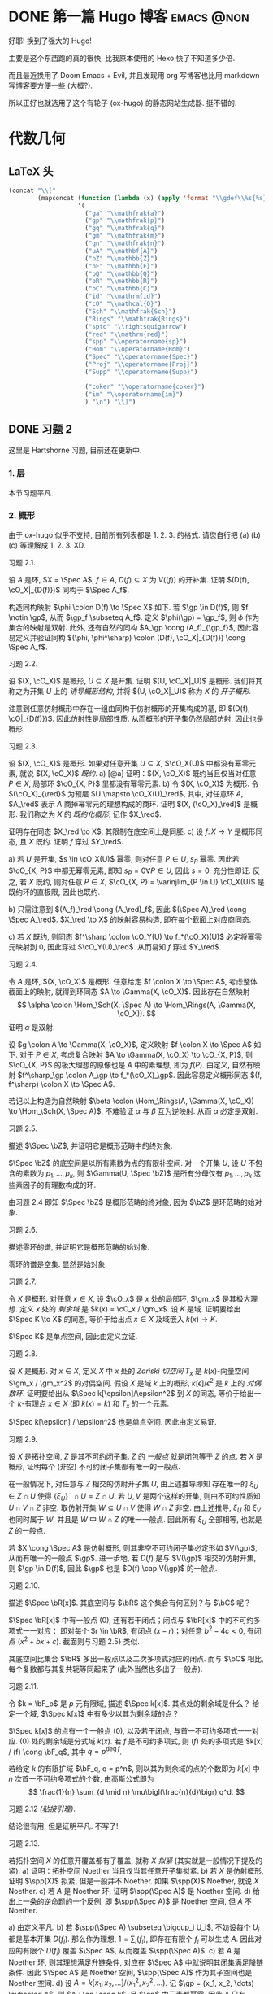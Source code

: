 #+hugo_base_dir: ../
#+seq_todo: TODO DONE
#+hugo_paired_shortcodes: %proof
#+macro: stacks [[https://stacks.math.columbia.edu/tag/$2][Stacks $1 $2]]
#+author: rqy

* DONE 第一篇 Hugo 博客 :emacs:@non:
CLOSED: [2022-09-05 一 00:33]
:PROPERTIES:
:EXPORT_FILE_NAME: my-first-post
:END:
好耶! 换到了强大的 Hugo!
#+hugo: more

主要是这个东西跑的真的很快, 比我原本使用的 Hexo 快了不知道多少倍.

而且最近换用了 Doom Emacs + Evil, 并且发现用 org 写博客也比用 markdown 写博客要方便一些 (大概?).

所以正好也就选用了这个有轮子 (ox-hugo) 的静态网站生成器. 挺不错的.


* 代数几何
:PROPERTIES:
:EXPORT_HUGO_CUSTOM_FRONT_MATTER+: :math true
:EXPORT_HUGO_CUSTOM_FRONT_MATTER+: :mathdefs true
:END:

** LaTeX 头
#+name: ag_latex_head
#+begin_src emacs-lisp :results drawer
(concat "\\["
        (mapconcat (function (lambda (x) (apply 'format "\\gdef\\%s{%s}" x)))
                   '(
                     ("ga" "\\mathfrak{a}")
                     ("gp" "\\mathfrak{p}")
                     ("gq" "\\mathfrak{q}")
                     ("gm" "\\mathfrak{m}")
                     ("gn" "\\mathfrak{n}")
                     ("uA" "\\mathbf{A}")
                     ("bZ" "\\mathbb{Z}")
                     ("bF" "\\mathbb{F}")
                     ("bQ" "\\mathbb{Q}")
                     ("bR" "\\mathbb{R}")
                     ("bC" "\\mathbb{C}")
                     ("id" "\\mathrm{id}")
                     ("cO" "\\mathcal{O}")
                     ("Sch" "\\mathfrak{Sch}")
                     ("Rings" "\\mathfrak{Rings}")
                     ("spto" "\\rightsquigarrow")
                     ("red" "\\mathrm{red}")
                     ("spp" "\\operatorname{sp}")
                     ("Hom" "\\operatorname{Hom}")
                     ("Spec" "\\operatorname{Spec}")
                     ("Proj" "\\operatorname{Proj}")
                     ("Supp" "\\operatorname{Supp}")

                     ("coker" "\\operatorname{coker}")
                     ("im" "\\operatorname{im}")
                     ) "\n") "\\]")
#+end_src

#+macro: stacks [[https://stacks.math.columbia.edu/tag/\(1][Stacks \)1]]
** DONE 习题 2
CLOSED: [2022-09-06 二 00:55]
:PROPERTIES:
:EXPORT_TITLE: Hartshorne 第二章习题
:EXPORT_FILE_NAME: hartshorne-exercise2
:END:

这里是 Hartshorne 习题, 目前还在更新中.

*** 1. 层
本节习题平凡.
*** 2. 概形
由于 ox-hugo 似乎不支持, 目前所有列表都是 1. 2. 3. 的格式.
请您自行把 (a) (b) (c) 等理解成 1. 2. 3. XD.
#+hugo: more
#+CALL: ag_latex_head()

#+attr_html: :class exercise
#+begin_theorem
#+begin_head
习题 2.1.
#+end_head
设 \(A\) 是环, \(X = \Spec A\), \(f \in A\), \(D(f) \subseteq X\) 为 \(V((f))\) 的开补集.
证明 \((D(f), \cO_X|_{D(f)})\) 同构于 \(\Spec A_f\).

#+begin_proof
构造同构映射 \(\phi \colon D(f) \to \Spec X\) 如下.
若 \(\gp \in D(f)\), 则 \(f \notin \gp\), 从而 \(\gp_f \subseteq A_f\).
定义 \(\phi(\gp) = \gp_f\), 则 \(\phi\) 作为集合的映射是双射.
此外, 还有自然的同构 \(A_\gp \cong (A_f)_{\gp_f}\),
因此容易定义并验证同构 \((\phi, \phi^\sharp) \colon (D(f), \cO_X|_{D(f)}) \cong \Spec A_f\).
#+end_proof
#+end_theorem

#+attr_html: :class exercise
#+begin_theorem
#+begin_head
习题 2.2.
#+end_head
设 \((X, \cO_X)\) 是概形, \(U \subseteq X\) 是开集. 证明 \((U, \cO_X|_U)\) 是概形.
我们将其称之为开集 \(U\) 上的 /诱导概形结构/,
并将 \((U, \cO_X|_U)\) 称为 \(X\) 的 /开子概形/.

#+begin_proof
注意到任意仿射概形中存在一组由同构于仿射概形的开集构成的基,
即 \((D(f), \cO|_{D(f)})\). 因此仿射性是局部性质.
从而概形的开子集仍然局部仿射, 因此也是概形.
#+end_proof
#+end_theorem

#+attr_html: :class exercise
#+begin_theorem
#+begin_head
习题 2.3.
#+end_head
设 \((X, \cO_X)\) 是概形. 如果对任意开集 \(U \subseteq X\), \(\cO_X(U)\) 中都没有幂零元素,
就说 \((X, \cO_X)\) /既约/.
a) [@a] 证明：\((X, \cO_X)\) 既约当且仅当对任意 \(P \in X\), 局部环 \(\cO_{X, P}\) 里都没有幂零元素.
b) 令 \((X, \cO_X)\) 为概形. 令 \((\cO_X)_{\red}\) 为预层 \(U \mapsto \cO_X(U)_\red\),
   其中, 对任意环 \(A\), \(A_\red\) 表示 \(A\) 商掉幂零元的理想构成的商环.
   证明 \((X, (\cO_X)_\red)\) 是概形.
   我们称之为 \(X\) 的 /既约化概形/, 记作 \(X_\red\).
   # TODO: 译名
   证明存在同态 \(X_\red \to X\), 其限制在底空间上是同胚.
c) 设 \(f \colon X \to Y\) 是概形同态, 且 \(X\) 既约. 证明 \(f\) 穿过 \(Y_\red\).

#+begin_proof
a) 若 \(U\) 是开集, \(s \in \cO_X(U)\) 幂零, 则对任意 \(P \in U\), \(s_P\) 幂零.
   因此若 \(\cO_{X, P}\) 中都无幂零元素, 即知 \(s_P = 0 \forall P \in U\), 因此 \(s = 0\).
   充分性即证.
   反之, 若 \(X\) 既约, 则对任意 \(P \in X\),
   \(\cO_{X, P} = \varinjlim_{P \in U} \cO_X(U)\) 是既约环的直极限, 因此也既约.

b) 只需注意到 \((A_f)_\red \cong (A_\red)_f\),
   因此 \((\Spec A)_\red \cong \Spec A_\red\).
   \(X_\red \to X\) 的映射容易构造, 即在每个截面上对应商同态.

c) 若 \(X\) 既约, 则同态 \(f^\sharp \colon \cO_Y(U) \to f_*(\cO_X)(U)\)
   必定将幂零元映射到 \(0\), 因此穿过 \(\cO_Y(U)_\red\).
   从而易知 \(f\) 穿过 \(Y_\red\).
#+end_proof
#+end_theorem

#+attr_html: :class exercise
#+begin_theorem
#+begin_head
习题 2.4.
#+end_head
令 \(A\) 是环, \((X, \cO_X)\) 是概形. 任意给定 \(f \colon X \to \Spec A\),
考虑整体截面上的映射, 就得到环同态 \(A \to \Gamma(X, \cO_X)\).
因此存在自然映射
\[
\alpha \colon \Hom_\Sch(X, \Spec A) \to \Hom_\Rings(A, \Gamma(X, \cO_X)).
\]
证明 \(\alpha\) 是双射.

#+begin_proof
设 \(g \colon A \to \Gamma(X, \cO_X)\), 定义映射 \(f \colon X \to \Spec A\) 如下.
对于 \(P \in X\), 考虑复合映射 \(A \to \Gamma(X, \cO_X) \to \cO_{X, P}\),
则 \(\cO_{X, P}\) 的极大理想的原像也是 \(A\) 中的素理想, 即为 \(f(P)\).
由定义, 自然有映射 \(f^\sharp_\gp \colon A_\gp \to f_*(\cO_X)_\gp\).
因此容易定义概形同态 \((f, f^\sharp) \colon X \to \Spec A\).

若记以上构造为自然映射
\(\beta \colon \Hom_\Rings(A, \Gamma(X, \cO_X)) \to \Hom_\Sch(X, \Spec A)\),
不难验证 \(\alpha\) 与 \(\beta\) 互为逆映射. 从而 \(\alpha\) 必定是双射.
#+end_proof
#+end_theorem

#+attr_html: :class exercise
#+begin_theorem
#+begin_head
习题 2.5.
#+end_head
描述 \(\Spec \bZ\), 并证明它是概形范畴中的终对象.

#+begin_proof
\(\Spec \bZ\) 的底空间是以所有素数为点的有限补空间.
对一个开集 \(U\), 设 \(U\) 不包含的素数为 \(p_1, \dots, p_k\),
则 \(\Gamma(U, \Spec \bZ)\) 是所有分母仅有 \(p_1, \dots, p_k\) 这些素因子的有理数构成的环.

由习题 2.4 即知 \(\Spec \bZ\) 是概形范畴的终对象,
因为 \(\bZ\) 是环范畴的始对象.
#+end_proof
#+end_theorem

#+attr_html: :class exercise
#+begin_theorem
#+begin_head
习题 2.6.
#+end_head
描述零环的谱, 并证明它是概形范畴的始对象.

#+begin_proof
零环的谱是空集. 显然是始对象.
#+end_proof
#+end_theorem

#+attr_html: :class exercise
#+begin_theorem
#+begin_head
习题 2.7.
#+end_head
令 \(X\) 是概形. 对任意 \(x \in X\), 设 \(\cO_x\) 是 \(x\) 处的局部环,
\(\gm_x\) 是其极大理想. 定义 \(x\) 处的 /剩余域/ 是 \(k(x) = \cO_x / \gm_x\).
设 \(K\) 是域. 证明要给出 \(\Spec K \to X\) 的同态, 等价于给出点 \(x \in X\)
及域嵌入 \(k(x) \to K\).

#+begin_proof
\(\Spec K\) 是单点空间, 因此由定义立证.
#+end_proof
#+end_theorem

#+attr_html: :class exercise
#+begin_theorem
#+begin_head
习题 2.8.
#+end_head
设 \(X\) 是概形. 对 \(x \in X\), 定义 \(X\) 中 \(x\) 处的 /Zariski 切空间/   \(T_x\)
是 \(k(x)\)-向量空间 \(\gm_x / \gm_x^2\) 的对偶空间.
假设 \(X\) 是域 \(k\) 上的概形, \(k[\epsilon] / \epsilon^2\) 是 \(k\) 上的 /对偶数环/.
证明要给出从 \(\Spec k[\epsilon]/\epsilon^2\) 到 \(X\) 的同态,
等价于给出一个 _\(k\)-有理点_ \(x \in X\) (即 \(k(x) = k\)) 和 \(T_x\) 的一个元素.

#+begin_proof
\(\Spec k[\epsilon] / \epsilon^2\) 也是单点空间. 因此由定义易证.
#+end_proof
#+end_theorem

#+attr_html: :class exercise
#+begin_theorem
#+begin_head
习题 2.9.
#+end_head
设 \(X\) 是拓扑空间, \(Z\) 是其不可约闭子集. \(Z\) 的 /一般点/ 就是闭包等于 \(Z\) 的点.
若 \(X\) 是概形, 证明每个 (非空) 不可约闭子集都有唯一的一般点.

#+begin_proof
在一般情况下, 对任意与 \(Z\) 相交的仿射开子集 \(U\), 由上述推导即知
存在唯一的 \(\xi_U \in Z \cap U\) 使得 \(\{ \xi_U \}^- \cap U = Z \cap U\).
若 \(U, V\) 是两个这样的开集, 则由不可约性质知 \(U \cap V \cap Z\) 非空.
取仿射开集 \(W \subseteq U \cap V\) 使得 \(W \cap Z\) 非空.
由上述推导, \(\xi_U\) 和 \(\xi_V\) 也同时属于 \(W\), 并且是 \(W\) 中 \(W \cap Z\) 的唯一一般点.
因此所有 \(\xi_U\) 全部相等, 也就是 \(Z\) 的一般点.

若 \(X \cong \Spec A\) 是仿射概形, 则其非空不可约闭子集必定形如 \(V(\gp)\),
从而有唯一的一般点 \(\gp\).
进一步地, 若 \(D(f)\) 是与 \(V(\gp)\) 相交的仿射开集, 则 \(\gp \in D(f)\),
因此 \(\gp\) 也是 \(D(f) \cap V(\gp)\) 的一般点.
#+end_proof
#+end_theorem

#+attr_html: :class exercise
#+begin_theorem
#+begin_head
习题 2.10.
#+end_head
描述 \(\Spec \bR[x]\). 其底空间与 \(\bR\) 这个集合有何区别？与 \(\bC\) 呢？

#+begin_proof
\(\Spec \bR[x]\) 中有一般点 \((0)\), 还有若干闭点；闭点与 \(\bR[x]\) 中的不可约多项式一一对应：
即对每个 \(r \in \bR\), 有闭点 \((x - r)\)；对任意 \(b^2 - 4c < 0\), 有闭点 \((x^2 + bx + c)\).
截面则与习题 2.5} 类似.

其底空间比集合 \(\bR\) 多出一般点以及二次多项式对应的闭点.
而与 \(\bC\) 相比, 每个复数都与其复共轭等同起来了 (此外当然也多出了一般点).
#+end_proof
#+end_theorem

#+attr_html: :class exercise
#+begin_theorem
#+begin_head
习题 2.11.
#+end_head
令 \(k = \bF_p\) 是 \(p\) 元有限域, 描述 \(\Spec k[x]\). 其点处的剩余域是什么？
给定一个域, \(\Spec k[x]\) 中有多少以其为剩余域的点？

#+begin_proof
\(\Spec k[x]\) 的点有一个一般点 \((0)\), 以及若干闭点, 与首一不可约多项式一一对应.
\((0)\) 处的剩余域是分式域 \(k(x)\).
若 \(f\) 是不可约多项式, 则 \((f)\) 处的多项式是 \(k[x] / (f) \cong \bF_q\),
其中 \(q = p^{\deg f}\).

若给定 \(k\) 的有限扩域 \(\bF_q, q = p^n\),
则以其为剩余域的点的个数即为 \(k[x]\) 中 \(n\) 次首一不可约多项式的个数,
由高斯公式即为
\[
\frac{1}{n} \sum_{d \mid n} \mu\bigl(\frac{n}{d}\bigr) q^d.
\]
#+end_proof
#+end_theorem

#+attr_html: :class exercise
#+begin_theorem
#+begin_head
习题 2.12 /(粘接引理)/.
#+end_head
结论很有用, 但是证明平凡. 不写了!
# TODO: 可以把题抄一遍.
#+end_theorem

#+attr_html: :class exercise
#+begin_theorem
#+begin_head
习题 2.13.
#+end_head
若拓扑空间 \(X\) 的任意开覆盖都有子覆盖, 就称 \(X\) /拟紧/ (其实就是一般情况下提及的紧).
a) 证明：拓扑空间 Noether 当且仅当其任意开子集拟紧.
b) 若 \(X\) 是仿射概形, 证明 \(\spp(X)\) 拟紧, 但是一般并不 Noether.
   如果 \(\spp(X)\) Noether, 就说 \(X\) Noether.
c) 若 \(A\) 是 Noether 环, 证明 \(\spp(\Spec A)\) 是 Noether 空间.
d) 给出上一条的逆命题的一个反例, 即 \(\spp(\Spec A)\) 是 Noether 空间, 但 \(A\) 不 Noether.

#+begin_proof
a) 由定义平凡.
b) 若 \(\spp(\Spec A) \subseteq \bigcup_i U_i\),
   不妨设每个 \(U_i\) 都是基本开集 \(D(f_i)\).
   那么作为理想, \(1 = \sum_i (f_i)\), 即存在有限个 \(f_i\) 可以生成 \(A\).
   因此对应的有限个 \(D(f_i)\) 覆盖 \(\Spec A\), 从而覆盖 \(\spp(\Spec A)\).
c) 若 \(A\) 是 Noether 环, 则其理想满足升链条件,
   对应在 \(\Spec A\) 中就说明其闭集满足降链条件.
   因此 \(\Spec A\) 是 Noether 空间, \(\spp(\Spec A)\) 作为其子空间也是 Noether 空间.
d) 设 \(A = k[x_1, x_2, \dots] / (x_1^2, x_2^2, \dots)\).
   记 \(\gp = (x_1, x_2, \dots) \subseteq A\), 则 \(A / \gp \cong k\),
   且 \(\gp\) 中元素都幂零. 因此 \(A\) 只有 \(\gp\) 一个素理想, 从而 \(\Spec A\) Noether.
   但是 \(A\) 显然不 Noether.
#+end_proof
#+end_theorem

#+attr_html: :class exercise
#+begin_theorem
#+begin_head
习题 2.14.
#+end_head
a) 设 \(S\) 是分次环. 证明 \(\Proj S = \emptyset\) 当且仅当 \(S_+\) 中仅包含幂零元素.
b) 设 \(\varphi \colon S \to T\) 是分次环的分次同态 (即保持次数的同态).
   令 \(U = \{ \gp \in \Proj T \mid \gp \not \supseteq \varphi(S_+) \}\).
   证明 \(U\) 是 \(\Proj T\) 的开子集,
   且 \(\varphi\) 决定了一个自然同态 \(f \colon U \to \Proj S\).
c) 即使 \(\varphi\) 不是同构, \(f\) 也可能是.
   比如说, 设 \(\varphi_d \colon S_d \to T_d\) 在 \(d \geq d_0\) 的情况下都是同构,
   其中 \(d_0\) 是非负整数. 证明 \(U = \Proj T\) 并且 \(f \colon \Proj T \to \Proj S\) 是同构.
d) 设 \(V\) 是射影簇, 其分次坐标环是 \(S\). 证明 \(t(V) \cong \Proj S\).

#+begin_proof
a) 若 \(S_+\) 中不仅包含幂零元素,
   则考虑不包含某个非幂零元素及其幂的极大真齐次理想,
   不难证明其是齐次素理想.

   反之, 设 \(S_+\) 中仅包含幂零元素, 则若 \(\gp \subseteq S\) 是齐次素理想,
   则 \(\gp \supseteq \sqrt{(0)} \supseteq S_+\).
   因此一切齐次素理想都包含 \(S_+\), 从而 \(\Proj S = \emptyset\).
b) \(U = \Proj T - V(\varphi(S_+))\) 当然是 \(\Proj T\) 中的开集.
   若 \(\gp \in U\), 可以定义 \(f(\gp) = \ker (S \to T \to T / \gp) = \varphi^{-1}(\gp)\).
   而 \(f^\sharp\) 可以由 \(\varphi\) 诱导的局部环同态 \(S_{(f(\gp))} \to T_{(\gp)}\) 定义.
c) 若 \(\varphi_d\) 在 \(d \geq d_0\) 的情况下都是同构,
   则 \(T / \varphi(S)\) 中次数大于 \(0\) 的齐次元素都是幂零元.
   因此易知 \(U = \Proj T\).

   为证明 \(f\) 是同构, 只需证明 \(\varphi\) 诱导的局部环同态
   \(S_{(\varphi^{-1}\gp)} \to T_{(\gp)}\) 都是同构. 取元素验证其既单又满即可.
d) 不会.
#+end_proof
#+end_theorem

#+attr_html: :class exercise
#+begin_theorem
#+begin_head
习题 2.15.
#+end_head
不会代数簇, 不写了.
#+end_theorem

#+attr_html: :class exercise
#+begin_theorem
#+begin_head
习题 2.16.
#+end_head
令 \(X\) 是概形, \(f \in \Gamma(X, \cO_X)\), 定义
\[
X_f = \{ x \in X \mid f_x \notin \gm_x \}.
\]
其中 \(f_x \in \cO_x\) 是 \(f\) 在 \(x\) 处的茎, \(\gm_x\) 是 \(\cO_x\) 的极大理想.
a) 设 \(U = \Spec B\) 是 \(X\) 中的仿射开集, \(\bar{f} \in \Gamma(U, \cO_X|_U)\) 是 \(f\) 的限制,
   证明 \(U \cap X_f = D(\bar{f})\). 由此说明 \(X_f\) 是开集.
b) 假设 \(X\) 拟紧. 令 \(A = \Gamma(X, \cO_X)\),  \(a \in A\) 且 \(a\) 限制在 \(X_f\) 上消失.
   证明存在 \(n > 0\), 使得 \(f^n a = 0\) [提示：用仿射开集覆盖 \(X\)].
c) 现在假设 \(X\) 可以由有限个仿射开集 \(U_i\) 覆盖, 且交集 \(U_i \cap U_j\) 全都拟紧
   (比如说, \(\spp(X)\) 是 Noether 空间时即满足此条件).
   令 \(b \in \Gamma(X_f, \cO_{X_f})\). 证明对某个 \(n > 0\), \(f^n b\) 是 \(A\) 中元素的限制.
d) 沿用 (c) 中的假设, 证明 \(\Gamma(X_f, \cO_{X_f}) \cong A_f\).

#+begin_proof
a) 若 \(x \in U\), 则 \(f_x = \bar{f}_x\). 因此显然.
b) 先设 \(X = \Spec A\) 是仿射开集. 则 \(X_f = D(f), \cO_X|_{X_f} \cong \Spec A_f\).
   因此 \(a\) 限制在 \(X_f\) 上消失等价于存在 \(n > 0\) 使得 \(f^n a = 0\).

   在一般情况下, 由于 \(X\) 可以由仿射开集覆盖, 而其拟紧, 从而其可以由有限个仿射开集覆盖,
   设为 \(U_1, \dots, U_k\), 其中 \(U_i \cong \Spec B_i\).
   记 \(f, a\) 在 \(U_i\) 上的限制为 \(\bar{f}_i, \bar{a}_i \in B_i\).
   由上述推导, 对每个 \(i\), 存在 \(n_i\) 使得 \(\bar{f}_i^{n_i} \bar{a}_i = 0\).
   取 \(n\) 为 \(n_i\) 中的最大值, 则由层的唯一性公理即知 \(f^n a = 0\).
c) 先设 \(X = \Spec A\) 是仿射开集, 则 \(b \in \Gamma(X_f, \cO_{X_f}) \cong A_f\),
   从而存在 \(n\) 使得 \(f^n b\) 是 \(A\) 中元素的限制.

   一般情况下, 同 (b), 设 \(X\) 可以由 \(U_1, \dots, U_k\) 覆盖, \(U_i \cong \Spec B_i\).
   同理定义 \(\bar{f}_i \in \Gamma(U_i, \cO_X), \bar{b}_i \in \Gamma(U_i \cap X_f, \cO_X)\).
   则存在 \(n\), 使得每个 \(\bar{f}_i^n \bar{b}_i\) 是 \(a_i \in A\) 的限制.
   此时对每一对 \(i \neq j\), \(a_i - a_j\) 在 \(U_i \cap U_j \cap X_f\) 上的限制为 \(0\).
   因此由 (b), 存在 \(m_{ij}\) 使得 \(f^{n_{ij}} (a_i - a_j)\) 在 \(U_i \cap U_j\) 上限制为 \(0\).
   取 \(m\) 为 \(m_{ij}\) 的最大值, 则 \(\{ f^m a_i \}\) 彼此兼容,
   从而可以粘贴成 \(t \in A\), 其在 \(X_f\) 上的限制即是 \(f^{n + m} b\).
d) 显然 \(f\) 在 \(\Gamma(X_f, \cO_{X_f})\) 上可逆. 从而由 (b) (c) 易证.
#+end_proof
#+end_theorem

#+attr_html: :class exercise
#+begin_theorem
#+begin_head
习题 2.17 /(仿射性的判别条件)/.
#+end_head
a) 设 \(f \colon X \to Y\) 是概形同态, 且 \(Y\) 可以由若干开集 \(U_i\) 覆盖,
   使得每个限制映射 \(f^{-1}(U_i) \to U_i\) 是同构. 证明 \(f\) 也是同构.
b) 概形 \(X\) 仿射当且仅当存在有限个元素 \(f_1, \dots, f_r \in A = \Gamma(X, \cO_X)\),
   使得每个开集 \(X_{f_i}\) 都仿射, 且 \((f_1, \dots, f_r) = A\)
   [提示：使用前面的习题 2.4 和习题 2.16d].

#+begin_proof
a) 容易知道 \(f\) 在底空间上是同胚. 且 \(f\) 在茎上都是同构, 从而 \(f\) 是同构.

b) 由习题 2.16d 知道 \(X_{f_i} \cong \Spec A_{f_i}\).
   用习题 2.4 的方法构造映射 \(g \colon X \to \Spec A\).
   不难发现 \(g\) 将 \(X_{f_i}\) 映射到 \(D(f_i)\),
   且映射 \(g(X_{f_i}) \colon \cO_X(X_{f_i}) \to A_{f_i}\) 是同构.
   因此再由习题 2.4 就知道 \(g|_{X_{f_i}}\) 即是同构 \(X_{f_i} \cong \Spec A_{f_i}\).
   由 \((f_1, \dots, f_r) = A\) 即知 \(D(f_i)\) 覆盖 \(\Spec A\). 因此由 (a) 即证.
#+end_proof
#+end_theorem

#+attr_html: :class exercise
#+begin_theorem
#+begin_head
习题 2.18.
#+end_head
本习题中, 我们将比较环同态的若干性质和其诱导的谱的同态的性质.
a) 设 \(A\) 是环, \(X = \Spec A, f \in A\). 证明 \(f\) 幂零当且仅当 \(D(f)\) 为空.
b) 令 \(\varphi \colon A \to B\) 是环同态, \(f \colon Y = \Spec B \to X = \Spec A\)
   是诱导的仿射概形同态.
   证明 \(\varphi\) 是单射当且仅当对应的层映射 \(f^\sharp \colon \cO_X \to f_* \cO_Y\) 是单射.
   更进一步地, 证明这种情况下 \(f\) 是 /支配/ 的, 即 \(f(Y)\) 在 \(X\) 中稠密.
c) 在同样的假设下, 证明：若 \(\varphi\) 是满射, 则 \(f\) 将 \(Y\) 同胚到 \(X\) 的闭子集,
   且 \(f^\sharp\) 是满射.
d) 证明 (c) 的逆命题, 即如果 \(f\) 将 \(Y\) 同胚到 \(X\) 的闭子集,
   且 \(f^\sharp\) 是满射, 则 \(\varphi\) 是满射
   [提示：考虑 \(X' = \Spec(A / \ker \varphi)\), 并使用 (b) 和 (c)].

#+begin_proof
a) 平凡.
b) 若 \(f^\sharp\) 是单射, 则 \(f^\sharp(X) \colon \cO_X(X) = A \to f_*\cO_Y(X) = B\)
   是单射, 即 \(\varphi\) 是单射.

   反之, 若 \(\varphi\) 是单射, 则对任意 \(a \in A\),
   \(A_a \to B_{\varphi(a)}\) 也是单射；即 \(f^\sharp(D(a))\) 是单射.
   若 \(U\) 是开集, \(s \in \cO_X(U), f^\sharp(U)(s) = 0\),
   则 \(s\) 限制在每个 \(D(a) \subseteq U\) 上为 \(0\).
   由于 \(D(a)\) 构成一组基, 由层的唯一性公理即知 \(s = 0\). 因此 \(f^\sharp\) 是单射.

   并且若 \(\varphi\) 是单射, 则对任意 \(a \in A\), \(a\) 不幂零, \(\varphi(a)\) 也不幂零.
   因此 \(B_{\varphi(a)}\) 非 \(0\) 环, 即 \(f^{-1}(D(a)) \neq \emptyset\).
   因此 \(f(Y)\) 与所有开集相交非空, 即稠密.
c) 设 \(\varphi\) 是满射, 则 \(B \cong A / \ker \varphi\),
   从而 \(B\) 的素理想通过 \(f\) 和 \(A\) 中所有包含 \(\ker \varphi\) 的素理想一一对应.
   因此 \(f\) 将 \(Y\) 同胚到 \(V(\ker \varphi) \subseteq A\).
   且类似 (b), 若 \(a \in A\), 则 \(A_a \to B_{\varphi(a)}\) 是满射.
   从而 \(f^\sharp\) 在一组开集基上的映射都为满射, 因此 \(f^\sharp\) 是满射
   (因为茎上的映射都是满射).
d) 定义 \(X' = \Spec(A / \ker \varphi)\),
   则 \(\varphi\) 分解为 \(\pi \colon A \to A / \ker \varphi\)
   和 \(\varphi' \colon A / \ker \varphi \to B\).
   因此 \(f\) 也分解为 \(f' \colon Y \to X'\) 和 \(p \colon X' \to X\).
   由于 \(\varphi'\) 是单射, \(f'(Y)\) 在 \(X'\) 中稠密.
   然而 \(X'\)  (拓扑上) 可以看作 \(X\) 的子空间,
   从而 \(f'(Y)\) 是 \(X'\) 的闭集, 因此 \(f'(Y) = X'\).

   而 \(f^\sharp \colon \cO_X \to p_*\cO_{X'} \to f_* \cO_Y\) 是满射,
   因此由 \(p\) 是单射即知 \(f^{\prime\sharp} \colon \cO_{X'} \to f'_*\cO_Y\) 是满射.
   而 \(f^\sharp\) 又是单射, 因此是同构.
   \(f'\) 也是同胚, 所以 \(X' \cong Y\), 因此 \(A / \ker \varphi \cong B\), 即 \(\varphi\) 是满射.
#+end_proof
#+end_theorem

#+attr_html: :class exercise
#+begin_theorem
#+begin_head
习题 2.19.
#+end_head
令 \(A\) 是环, 证明下列条件彼此等价：
1) \(\Spec A\) 不连通.
2) 存在非零元素 \(e_1, e_2 \in A\) 使得 \(e_1e_2 = 0, e_1^2 = e_1, e_2^2 = e_2, e_1 + e_2 = 1\)
   (这样的元素称为 /正交幂等元/).
3) \(A\) 同构于两个非零环的直积.

#+begin_proof
若 (2) 成立,
则 \(\Spec A = D(e_1) \cup D(e_2), D(e_1) \cap D(e_2) = \emptyset\), 因此 (1) 成立.

若 (3) 成立, 则两个直积因子中的单位元即是正交幂等元, 从而 (2) 成立.

若 (1) 成立, 记 \(\Spec A = U_1 \cup U_2, U_1 \cap U_2 = \emptyset\).
设 \(U_1 = V(\ga_1), U_2 = V(\ga_2)\), 其中 \(\ga_1, \ga_2\) 是根理想.
则 \(\ga_1 \cap \ga_2 = 0, \ga_1 + \ga_2 = A\). 因此 \(A = \ga_1 \times \ga_2\).
从而 (3) 成立.
#+end_proof
#+end_theorem
*** TODO 3. 概形的基本性质
#+attr_html: :class exercise
#+begin_theorem
#+begin_head
习题 3.1.
#+end_head
证明概形同态 \(f \colon X \to Y\) 局部有限型当且仅当对 \(Y\) 中 *任意* 仿射开集 \(V = \Spec B\),
\(f^{-1}(V)\) 都可以由若干仿射开集 \(U_j = \Spec A_j\) 覆盖, 其中 \(A_j\) 都是有限生成 \(B\)-代数.

#+begin_proof
充分性显然, 只需证明必要性.
首先要证明：
若 \(Y\) 中仿射开集 \(V = \Spec B\) 满足条件, \(b \in B\),
则 \(D(b) = \Spec B_b \subseteq V\) 也满足条件.
这是因为对每个 \(U_j = \Spec A_j\), 都有 \(U_j \cap f^{-1}(D(b)) = \Spec (A_j)_{\bar{b}}\),
且 \((A_j)_{\bar{b}}\) 是有限生成 \(B_b\)-代数 (\(\bar{b}\) 是 \(b\) 的像).
因此满足条件的仿射开集 \(V \subseteq Y\) 构成 \(Y\) 的一组基.

再设 \(V = \Spec B\) 是 \(Y\) 中任意的仿射开集.
则 \(V\) 可以由有限个基本开集 \(D(b_i)\) 覆盖, 且每个 \(D(b_i)\) 都满足条件,
即存在若干 \(U_{ij} = \Spec A_{ij}\) 覆盖 \(f^{-1}(D(b_i))\),
使得 \(A_{ij}\) 是有限生成 \(B_{b_i}\)-代数.
因此它们也都是有限生成 \(B\)-代数, 并且覆盖 \(f^{-1}(V)\). 因此 \(V\) 也满足条件.
#+end_proof
#+end_theorem

#+attr_html: :class exercise
#+begin_theorem
#+begin_head
习题 3.2.
#+end_head
设 \(f \colon X \to Y\) 是概形同态. 若 \(Y\) 可以由若干仿射开集 \(V_i\) 覆盖,
且其中每个 \(f^{-1}(V_i)\) 都拟紧, 就称 \(f\)  _拟紧_ .
证明 \(f\) 拟紧当且仅当对 *任意}仿射开集 \(V \subset Y\), \(f^{-1* (V)\) 都拟紧.

#+begin_proof
充分性显然, 只需证明必要性.
显然, 概形中的开集拟紧当且仅当其可以被有限个仿射开集覆盖.

设 \(V = \Spec B\) 满足 \(f^{-1}(V)\) 拟紧, 记其被 \(U_1, \dots, U_k\) 覆盖,
其中 \(U_i = \Spec A_i\).  则对任意 \(b \in B\),
\(f^{-1}(D(b))\) 可以被 \(U_i \cap f^{-1}(D(b)) = \Spec (A_i)_{\bar{b}}\) 覆盖.
因此满足条件的开集构成基.

再设 \(V = \Spec B\) 是 \(Y\) 中任意仿射开集, 则其可以有有限个基本开集 \(D(b_i)\) 覆盖,
其中每个 \(f^{-1}(D(b_i))\) 拟紧. 因此 \(f^{-1}(V) = \bigcup f^{-1}(D(b_i))\) 拟紧.
#+end_proof
#+end_theorem

#+attr_html: :class exercise
#+begin_theorem
#+begin_head
习题 3.3.
#+end_head
1. 证明概形同态 \(f \colon X \to Y\) 有限型当且仅当其局部有限型且拟紧.
2. 由此说明 \(f\) 有限型当且仅当对 \(Y\) 中 *任意* 仿射开集 \(V = \Spec B\),
  \(f^{-1}(V)\) 都可以被有限个仿射开集 \(U_j = \Spec A_j\) 覆盖,
  其中每个 \(A_j\) 都是有限生成 \(B\)-代数.
3. 证明如果 \(f\) 有限型, 则对 \(Y\) 中 *任意* 仿射开集 \(V = \Spec B\),
  以及 \(X\) 中任意仿射开集 \(U = \Spec A \subseteq f^{-1}(V)\),
  \(A\) 都是有限生成 \(B\)-代数.

#+begin_proof
1. 若 \(f\) 有限型, 则其当然局部有限型.
  且若 \(Y\) 中的仿射开集 \(V = \Spec B\) 使得 \(f^{-1}(V)\) 可以被有限个仿射开集覆盖,
  则 \(f^{-1}(V)\) 当然拟紧. 因此 \(f\) 拟紧.

  反之, 若 \(f\) 局部有限型且拟紧, 则由前两习题知：
  对 \(Y\) 中任意仿射开集 \(V = \Spec B\),
  \(f^{-1}(V)\) 可以被若干仿射开集 \(U_i = \Spec A_i\) 覆盖,
  每个 \(A_i\) 都是有限生成 \(B\)-代数. 而 \(f^{-1}(V)\) 又拟紧, 从而可以被这其中有限个所覆盖.
  因此 \(f\) 有限型.
2. 由前两习题及 (a) 即证.
3. 固定 \(V = \Spec B\). 若 \(U = \Spec A \subset f^{-1}(V)\) 满足 \(A\) 是有限生成 \(B\)-代数,
  则对任意 \(a \in A\), \(A_a\) 也是有限生成 \(B\)-代数.
  因此 \(f^{-1}(V)\) 中所有满足 \(U = \Spec A\) 且 \(A\) 是有限生成 \(B\)-代数的仿射开集构成一组基.

  现在任取 \(f^{-1}(V)\) 中的仿射开集 \(U = \Spec A\).
  则存在有限个 \(a_i \in A\), 它们生成 \(A\), 且每个 \(A_{a_i}\) 都是有限生成 \(B\)-代数.
  设 \(n\) 是足够大的正整数, 使得每个 \(A_{a_i}\) 都可以通过 \(a_i^{-n} x_{ij}\) 在 \(B\) 上生成.
  由于所有 \(a_i\) 生成 \(A\), 所有 \(a_i^n\) 也生成 \(A\).
  不妨设 \(1 = \sum_i y_i a_i^n\). 则对任意 \(a \in A\), \(a = \sum_i y_i (a_i^n a)\).
  因此易知 \(A\) 可以由 \(\{ x_{ij} \} \cup \{ y_i \}\) 在 \(B\) 上生成, 从而是有限生成 \(B\)-代数.
#+end_proof
#+end_theorem

#+attr_html: :class exercise
#+begin_theorem
#+begin_head
习题 3.4.
#+end_head
证明：概形同态 \(f \colon X \to Y\) 有限当且仅当对 \(Y\) 中 *任意* 仿射开集 \(V = \Spec B\),
\(f^{-1}(V)\) 都是仿射开集, 且若记 \(f^{-1}(V) = \Spec A\), 则 \(A\) 在 \(B\) 上有限.

#+begin_proof
充分性显然.

设 \(f\) 有限, \(V = \Spec B \subseteq Y, U = f^{-1}(V) = \Spec A\),
且 \(A\) 是有限 \(B\)-模. 记 \(A \to B\) 的环同态是 \(\varphi\),
则对任意 \(b \in B\), \(f^{-1}(D(b)) = \Spec A_{\varphi(b)}\) 是有限 \(B_b\)-模.
再设 \(V = \Spec B \subseteq Y\) 是任意仿射开集, \(U = f^{-1}(V)\).
则由上可知存在有限个 \(b_i \in B\), 它们生成 \(B\),
且每个 \(f^{-1}(D(b_i)) = \Spec A_i\), 对应的 \(A_i\) 是有限 \(B_{b_i}\)-模.
设 \(a_i = f^\sharp(V)(b_i) \in \cO_X(U)\).
则 \(a_i\) 也生成 \(\cO_X(U)\), 且每个 \(U_{a_i} = f^{-1}(D(b_i))\) 仿射.
因此由习题 2.17 即知 \(U\) 也仿射. 记 \(U = \Spec A\).
则每个 \(A_{a_i}\) 是有限 \(B_{b_i}\) 模.
接下来类似前一习题中的 (c) 易证 \(A\) 是有限 \(B\) 模.
#+end_proof
#+end_theorem

#+attr_html: :class exercise
#+begin_theorem
#+begin_head
习题 3.5.
#+end_head
设 \(f \colon X \to Y\) 是概形态射. 若对每个 \(y \in Y\), \(f^{-1}(y)\) 都是有限集,
就称 \(f\)  _拟有限_ .
1. 证明有限态射也拟有限.
2. 证明有限态射是 _闭映射_ , 即其将任意闭子集映射到闭子集.
3. 给出反例以证明有限型、拟有限、闭的满概形态射不一定是有限态射.

#+begin_proof
1. 若 \(y \in Y\), 取包含 \(y\) 的仿射开集 \(V = \Spec B\).
  记 \(f^{-1}(V) = \Spec A\), \(y\) 对应 \(B\) 中的素理想 \(\gp\).
  则 \(f^{-1}(y)\) (至少作为拓扑空间) 同胚于 \(\Spec (B \otimes_A k(\gp))\),
  其中 \(k(\gp) = A_\gp / \gp\) 是 \(\gp\) 的剩余域.

  而 \(B \otimes_A k(\gp)\) 作为模是有限维 \(k(\gp)\)-线性空间, 从而只包含有限个素理想.
2. 在任意仿射开集上, 这就是上行性质. 由于概形被仿射开集覆盖, 命题即证. % TODO: 译名
3. 取“两个原点的直线”到直线的映射即可.
  显然其有限型, 拟有限, 满且闭.  % TODO: 没验证.
  但双原点的直线并不仿射, 因此这个映射并不有限.

  又或者令 \(X = \Spec \bZ[i]_{(1+2i)}\), 其中 \(i^2 = -1\).
  则 \(X \to \Spec \bZ\) 有限型, 拟有限, 满且闭. 然而其不有限.
#+end_proof
#+end_theorem

#+attr_html: :class exercise
#+begin_theorem
#+begin_head
习题 3.6.
#+end_head
设 \(X\) 是整概形. 证明一般点 \(\xi\) 处的局部环 \(\cO_\xi\) 是域.
其被称作 \(X\) 的 _函数域_ , 记作 \(K(X)\).
证明如果 \(U = \Spec A\) 是 \(X\) 的任意仿射开集, 则 \(K(X)\) 同构于 \(A\) 的分式域.

#+begin_proof
设 \(U = \Spec A\) 是任意仿射开集, 则 \(\xi \in U\), 且 \(\xi\) 也是 \(U\) 的一般点.
因此 \(\xi\) 对应 \(A\) 中的零理想, 从而 \(\cO_\xi\) 同构于 \(A\) 的分式域.
#+end_proof
#+end_theorem

#+attr_html: :class exercise
#+begin_theorem
#+begin_head
习题 3.7.
#+end_head
设 \(f \colon X \to Y\) 是概形同态, \(Y\) 不可约,
如果对 \(Y\) 的一般点 \(\eta\), \(f^{-1}(\eta)\) 是有限集,  就称 \(f\)  _一般有限_ .
如果概形同态 \(f \colon X \to Y\) 的像集 \(f(X)\) 在 \(Y\) 中稠密, 就称 \(f\)  _支配_ .
现设 \(f \colon X \to Y\) 是整概形之间的支配、一般有限、有限型同态.
证明存在稠密开集 \(U \subseteq Y\) 使得诱导映射 \(f^{-1}(U) \to U\) 有限
[提示：先证明 \(X\) 的函数域是 \(Y\) 的函数域的有限扩张].

#+begin_proof
设 \(\xi, \eta\) 分别是 \(X, Y\) 的一般点, \(K, L\) 分别为 \(X, Y\) 的函数域.
任取 \(Y\) 中的仿射开集 \(V = \Spec A\),
以及 \(f^{-1}(V)\) 中的仿射开集 \(U = \Spec A \subseteq f^{-1}(V)\).
由于 \(f\) 支配且 \(X\) 不可约, \(f(U)\) 在 \(V\) 中稠密,
因此 \(A \otimes_B L\) 非零.
又因为 \(f\) 有限型、一般有限, \(A \otimes_B L\) 在 \(L\) 上有限生成,
且仅包含有限个素理想 (与 \(f^{-1}(\eta)\) 一一对应).

由 Noether 正规化定理, 存在 \(A \otimes_B L\) 的子环 \(C \cong L[y_1, \dots, y_k]\) 使得
\(A \otimes_B L\) 在 \(C\) 上整. 那么由上述一般有限性即知 \(k = 0\),
从而 \(A \otimes_B L\) 在 \(L\) 上整 (因此有限), 所以其分式域 \(K\) 是 \(L\) 的有限扩张.

更进一步地, 设 \(f^{-1}(V)\) 可以由有限个仿射开集 \(U_i = \Spec A_i\) 覆盖,
设 \(A_i \otimes_B L\) 作为 \(L\)-代数可以由 \(x_{ij} \in A_i\) 生成.
由于它们在 \(L\) 上整, 即满足 \(L\) 系数首一多项式.
令 \(f \in B\) 为这些多项式系数的分母的乘积, 则 \(x_{ij}\) 在 \(B_f\) 上整；
因此 \((A_i)_f\) 在 \(B_f\) 上整.

用 \(D(f) = \Spec B_f\) 代替 \(Y\), 用 \(f^{-1}(D(f))\) 代替 \(X\),
则问题归约为：
若 \(f \colon X \to Y\) 是整概形同态, \(Y = \Spec B\),
且 \(X\) 可以被有限个仿射开集 \(U_i = \Spec A_i\), 其中每个 \(A_i\) 都是有限 \(B\)-模,
就存在稠密开集 \(V \subseteq Y\) 使得 \(f^{-1}(V) \to V\) 有限.

记 \(W = \bigcap_i U_i\). 对每个 \(i\), 设 \(U_i - W = V(\ga_i), \ga_i \subseteq A_i\).
由于 \(A_i\) 在 \(B\) 上整, 存在 \(b_i \in B \cap \ga_i\).
设 \(V = \bigcap_i D(b_i) \subseteq Y\), 显然 \(V \cong \Spec B[\{ b_i^{-1} \}_i]\).
且由于 \(f^{-1}(V) \subseteq W\),
即知 \(f^{-1}(V) \cong \bigcap_i D(b_i) \cap U_j \cong \Spec A_j[\{ b_i^{-1} \}_i]\)
仿射, 且 \(f \colon f^{-1}(V) \to V\) 有限.
由于 \(Y\) 不可约, \(V\) 是开集, 从而稠密.
#+end_proof
#+end_theorem

#+attr_html: :class exercise
#+begin_theorem
#+begin_head
习题 3.8 /(正规化)/.
#+end_head
若一概形的所有局部环都整闭, 就称其 _正规_ .
令 \(X\) 为整概形. 对每个仿射开集 \(U = \Spec A\), 设 \(\tilde{A}\) 是 \(A\) 在其分式域中的整闭包,
令 \(\tilde{U} = \Spec \tilde{A}\). 证明这些 \(\tilde{U}\) 可以粘接成一个正规概形 \(\tilde{X}\),
称为 \(X\) 的 _正规化_ .
再证明存在同态 \(\tilde{X} \to X\) 满足如下泛性质：
对任意正规概形 \(Z\) 和同态 \(f \colon Z \to X\), \(f\) 都唯一地穿过 \(\tilde{X}\).
若 \(X\) 在域 \(k\) 上有限型, 则同态 \(\tilde{X} \to X\) 有限.
这推广了第一章习题 3.17.

#+begin_proof
仿照构造纤维积的办法, 可以如下证明：

第一步, 若 \(X = \Spec A\), 则 \(\tilde{X} = \Spec \tilde{A}\)
配备自然的同态 \(\tilde{X} \to X\) 必定满足上述泛性质.
这可以由习题 2.4 自然得到.

第二步, 若 \(g \colon \tilde{X} \to X\) 满足泛性质,
\(U\) 是 \(X\) 的开子概形, 则 \(g\) 在 \(g^{-1}(U)\) 上的限制 \(g^{-1}(U) \to U\) 也满足泛性质.
若 \(Z\) 正规, \(f \colon Z \to U\), 则复合嵌入映射得到 \(i \circ f \colon Z \to X\).
由泛性质, \(i \colon f\) 唯一地穿过 \(\tilde{X}\)；显然其像集必定包含在 \(g^{-1}(U)\) 中.

第三步, 若 \(U, V\) 都是 \(X\) 中的仿射开集, 则 \(U \cap V\) 在 \(\tilde{U}\) 和 \(\tilde{V}\)
中的原像都具有上述泛性质, 因此可以自然地等同.
这样就给出了将所有 \(\tilde{U}\) 粘接为 \(\tilde{X}\) 的办法.
且每个同态 \(\tilde{U} \to U \to X\) 也可粘接成 \(\tilde{X} \to X\),
不难验证其满足泛性质.

接下来设 \(X\) 在 \(k\) 上有限型. 则 \(X\) 可以由有限个仿射开集 \(U_i = \Spec A_i\) 覆盖,
且每个 \(A_i\) 都是有限生成 \(k\)-代数；因此 \(\tilde{A}_i\) 在 \(A_i\) 上有限.
所以 \(\tilde{X} \to X\) 有限.
#+end_proof
#+end_theorem

#+attr_html: :class exercise
#+begin_theorem
#+begin_head
习题 3.9. /(乘积概形的底空间)/.
#+end_head
回忆在代数簇范畴中, 两个代数簇的乘积的 Zariski 拓扑并不是乘积拓扑 (第一章习题 1.4).
我们将会看到, 在概形范畴中, 乘积概形的底集合甚至都不是乘积集合.
1. 令 \(k\) 是域, \(\uA_k^1 = \Spec k[x]\) 是 \(k\) 上的仿射直线.
  证明 \(\uA_k^1 \times_{\Spec k} \uA_k^1 \cong \uA_k^2\),
  并证明其底集合并不是两个因子的底集合的乘积 (即使 \(k\) 代数闭也一样).
2. 令 \(k\) 是域, \(s, t\) 是不定元, 则 \(\Spec k, \Spec k(s), \Spec k(t)\)
  都是单点空间.

  描述 \(\Spec k(s) \times_{\Spec k} \Spec k(t)\).

#+begin_proof
1. 由定义, \(\uA_k^1 \times_{\Spec k} \uA_k^1 = \Spec (k[x] \otimes_k k[x]) = \Spec k[x, y] = \uA_k^2\).
  其中任意显含两个变量的不可约多项式生成的素理想
  (如 \((x - y)\)) 都不属于两个因子底集合的乘积.
2. \(k, k(s), k(t)\) 都是域, 因此其谱当然是单点空间.

  然而 \(\Spec k(s) \times_{\Spec k} \Spec k(t) = \Spec (k(s) \otimes_k k(t))\).
  而 \(k(s) \otimes_k k(t) = S^{-1} k[s, t]\),
  其中 \(S = \{ f(s) g(t) \mid f, g \in k[x] \setminus \{ 0 \} \}\).
  其素理想为 \((0)\) 以及 \((h(s, t))\), 其中 \(h\) 是同时显含 \(s\) 和 \(t\) 的不可约多项式.
#+end_proof
#+end_theorem

#+attr_html: :class exercise
#+begin_theorem
#+begin_head
习题 3.10 /(同态的纤维)/.
#+end_head
1. 若 \(f \colon X \to Y\) 是同态, \(y \in Y\),
  证明 \(\spp(X_y)\) 同胚于装备子空间拓扑的 \(f^{-1}(y)\).
2. 令 \(X = \Spec k[s, t] / (s - t^2)\), \(Y = \Spec k[s]\),
  \(f \colon X \to Y\) 是由 \(s \mapsto s\) 决定的同态.
  若 \(y \in Y\) 是 \(a \in k\) 对应的点且 \(a \neq 0\),
  证明纤维 \(X_y\) 恰好包含两个点, 剩余域都是 \(k\).
  若 \(y \in Y\) 对应 \(0 \in k\), 则 \(X_y\) 是非既约的单点概形.
  若 \(\eta \in Y\) 是一般点, 则 \(X_\eta\) 是单点概形,
  其剩余域是 \(\eta\) 处剩余域的二次扩张 (假设 \(k\) 代数闭).

#+begin_proof
1. 记同态 \(g \colon X_y = X \otimes_Y \Spec k(y) \to X\),
   任取 \(Y\) 中包含 \(y\) 的仿射开集 \(V = \Spec B\).
   只需证明：对 \(f^{-1}(V)\) 中任意仿射开集 \(U\), \(g \colon g^{-1}(U) \to U\)
   在底空间上诱导了 \(g^{-1}(U)\) 和 \(U \cap f^{-1}(y)\) 的同胚.
   而这种情况下, 设 \(U = \Spec A\), \(y\) 对应 \(B\) 中的素理想 \(\gp\),
   则
   \[
   g^{-1}(U) = U \otimes_V \Spec k(y) = \Spec (A \otimes_B k(\gp))
   = \Spec (A_\gp / \gp A_\gp).
   \]
   因此显然.
2.  若 \(y\) 对应 \(a \neq 0 \in k\), 则
   \[
   X_y = \Spec \Bigl(k[s, t] / (s - t^2)) \otimes_{k[s]} (k[s] / (s - a)\Bigr)
   = \Spec (k[t] / (t^2 - a)).
   \]
   其包含 \(\bigl(t \pm \sqrt{a}\bigr)\) 两个素理想.

   若 \(y\) 对应 \(0 \in k\), 则同理, \(X_y = \Spec (k[t] / (t^2))\)
   是非既约的单点概形.

   若 \(\eta\) 是一般点, 则 \(X_\eta = \Spec (k[s, t] / (s - t^2))_s = \Spec k(\sqrt{s})\),
   而 \(k(\sqrt{s})\) 是 \(\eta\) 处的剩余域 \(k(s)\) 的二次扩张.
#+end_proof
#+end_theorem

#+attr_html: :class exercise
#+begin_theorem
#+begin_head
习题 3.11 /(闭子概形)/.
#+end_head
1. 闭浸入在基扩张下不变：即若 \(f \colon Y \to X\) 是闭浸入, \(X' \to X\) 是任意同态,
  则 \(f' \colon Y \times_X X' \to X'\) 也是闭浸入.
2. 若 \(Y\) 是仿射概形 \(X = \Spec A\) 的闭子概形, 则 \(Y\) 仿射；
  事实上 \(Y\) 一定是某个闭浸入 \(\Spec A / \ga \to \Spec A\) 的像, \(\ga\) 是合适的理想.
  [提示：先证明 \(Y\) 可以被有限个形如 \(D(f_i) \cap Y\) 的仿射开集覆盖,
  其中 \(f_i \in A\). 通过添加一些 \(D(f_i) \cap Y = \emptyset\) 的 \(f_i\),
  可以假设这些 \(D(f_i)\) 覆盖 \(X\). 接下来证明 \(f_i\) 生成 \(A\),
  因此由习题 2.17b 证明 \(Y\) 仿射,
  然后用习题 2.18d 证明 \(Y\) 可以由某个理想 \(\ga \subseteq A\) 得来. ]
3. 令 \(Y\) 是 \(X\) 的闭子集, 并为其装备既约诱导闭子集概形结构.
  若 \(Y'\) 是 \(X\) 中此闭子集上的另一个闭子概形,
  证明闭浸入 \(Y \to X\) 穿过 \(Y'\).
  我们可以将此性质表达为: 既约诱导闭子概形结构是闭子集上最小的闭子概形结构.
4. 令 \(f \colon Z \to X\) 是概形同态. 则 \(X\) 中存在唯一的闭子概形 \(Y\) 使得:
  \(f\) 穿过 \(Y\); 且若 \(f\) 也穿过另一个闭子概形 \(Y'\), 则 \(Y \to X\) 也穿过 \(Y'\).
  我们将 \(Y\) 称为 \(Z\) 的 _概形论像_ .
  若 \(Z\) 既约, 证明 \(Y\) 就是 \(f(Z)\) 的闭包上的既约诱导闭子概形.

#+begin_proof
我们先证明 (b).
- (b) 设 \(Y\) 可以由仿射开集 \(V_i = \Spec B_i\) 覆盖,
  而 \(f(V_i) = \bigl(\bigcup_j U_{ij}\bigr) \cap f(Y)\),
  其中 \(U_{ij}\) 是基本开集 \(D(f_{ij})\).
  则对每个 \(i, j\), \(f^{-1}(U_{ij}) = \Spec (B_i)_{f_{ij}} \subseteq V_i\) 也仿射.
  并且由于 \(f(Y)\) 是 \(X\) 中的闭集，因此也拟紧，从而可以选出有限个 \(U_{ij}\) 覆盖 \(f(Y)\),
  设为 \(\{ D(g_i) \}_i\).

  通过添加一些 \(D(g_i) \cap Y = \emptyset\) 的 \(g_i\),
  不妨设这些 \(D(g_i)\) 覆盖了 \(X\)；即 \(g_i\) 生成了 \(A\).
  设 \(\varphi \colon A \to \Gamma(Y, \cO_Y)\) 是 \(f\) 诱导的整体截面上的映射,
  则 \(\varphi(g_i)\) 生成了 \(\Gamma(Y, \cO_Y)\).
  且 \(Y_{\varphi(g_i)} = f^{-1}(D(g_i))\) 均仿射.
  因此由习题 2.17b 即知 \(Y\) 是仿射概形.
  再由习题 2.18d 即知 \(Y \cong \Spec A / \ga\).

- (a) 若 \(X, Y, X'\) 都是仿射概形, 设为 \(X = \Spec A, Y = \Spec A / \ga, X' = \Spec B\)
  (由习题 2.18d, \(Y\) 一定形如 \(\Spec A / \ga\)).
  则 \(Y \times_X X' = \Spec B / (B \ga)\) 到 \(X'\) 是闭浸入.

  进一步地, 设 \(X, Y\) 仍然仿射, \(X'\) 为任意概形.
  设 \(X'\) 可以由若干仿射开集 \(U_i = \Spec B_i\) 覆盖.
  则对每个 \(U_i\), \(f^{\prime {-1}}(U_i) \cong Y \times_X U_i\) 到 \(U_i\) 是闭浸入.
  因此 \(Y \times_X X'\) 在 \(X'\) 中的像是闭集.
  且由于层上的映射 \(f^{\prime\sharp}\) 在每个开集上都是满射, 因此整体上也是满射.
  因此 \(Y \times_X X' \to X'\) 也是闭浸入.

  若 \(X, Y\) 未必仿射, 则设 \(X\) 可以由仿射开集 \(X_i = \Spec A_i\) 覆盖.
  设 \(X_i\) 在 \(Y, X'\) 中的原像分别是 \(Y_i, X'_i\).
  显然, \(Y_i \to X'_i\) 也仍然是闭浸入, 因此由 (b) 即知 \(Y_i\) 仿射.
  由上述论证, 每个 \(Y_i \times_{X_i} X'_i \to X'_i\) 都是闭浸入,
  即 \(Y \times_X X'_i \to X'_i\) 是闭浸入.
  类似于上述推理即知 \(Y \times_X X' \to X'\) 也是闭浸入.
- (c) 由于可以将映射做粘接, 只需考虑 \(X = \Spec A\) 仿射的情况.
  设 \(Y = \Spec \ga\). 由 (b) 可知 \(Y'\) 也仿射, 设为 \(\Spec A / \ga'\),
  则 \(\ga = \sqrt{\ga'} \supseteq \ga'\), 因此 \(Y \to X\) 穿过 \(Y'\).
- (d) 若 \(X = \Spec A\) 仿射, 则可以定义 \(\ga = \ker (A \to \Gamma(Z, \cO_Z))\),
  并定义 \(Y = \Spec A / \ga\), 显然其满足泛性质.
  此时, \(Y\) 在底空间上就是 \(f(Z)\) 的闭包.
  且若 \(Z\) 既约, 则 \(A / \ga\) 也既约, 因此此时 \(Y\) 就是既约诱导闭子概形.
  若 \(X\) 任意, 则对每个仿射开集定义 \(Y\) 之后粘接起来即可.
#+end_proof
#+end_theorem

#+attr_html: :class exercise
#+begin_theorem
#+begin_head
习题 3.12 /(\(\Proj S\) 的闭子概形)/.
#+end_head
1. 设 \(\varphi \colon S \to T\) 是分次环之间保持次数的满射.
  证明习题 2.14 中的开集 \(U\) 就等于 \(\Proj T\),
  且同态 \(\Proj T \to \Proj S\) 是闭浸入.
2. 若 \(I \subseteq S\) 是齐次理想, \(T = S / I\),
  令 \(Y\) 为由 \(\Proj S / I \to \Proj S\) 定义的 \(X = \Proj X\) 的闭子概形.
  证明不同的齐次理想可以给出相同的闭子概形.
  例如说, 设 \(d_0\) 为整数, \(I' = \bigoplus_{d \geq d_0} I_d\),
  则 \(I\) 和 \(I'\) 决定相同的闭子概形.

  我们之后将会看到 \(X\) 的任意闭子概形 (至少在 \(S\) 是 \(S_0\) 上的多项式环的时候)
  都可以从 \(S\) 某个齐次理想得来.

#+begin_proof
1.  回忆 \(U = \{ \gp \in \Proj T \mid \gp \not\supseteq \varphi(S_+) \}\).
   若 \(S \to T\) 是满射, 则 \(S_+ \to T_+\) 也是满射. 因此 \(U\) 必然是全空间 \(\Proj T\).

   记同态 \(f \colon \Proj T \to \Proj S\),
   则 \(f^\sharp\) 在茎上的映射是 \(S_{(\varphi^{-1}(\gp))} \to T_{(\gp)}\) 都是满射.
   因此 \(f^\sharp\) 是满射.
   而 \(f(\Proj T) = V(\ker \varphi)\) 是 \(\Proj S\) 中的闭集.
   因此 \(f\) 是闭浸入.
2.  若 \(I' = \bigoplus_{d \geq d_0} I_d\),
    则 \(S / I \to S / I'\) 的映射在不小于 \(d_0\) 的次数上都是同构.
    因此由习题 2.14c 即知 \(\Proj S / I\) 和 \(\Proj S / I'\) 同构.
#+end_proof
#+end_theorem

#+attr_html: :class exercise
#+begin_theorem
#+begin_head
习题 3.13 /(有限型同态的性质)/.
#+end_head
1. 闭浸入有限型.
2. 拟紧的开浸入 (习题 \ref{ex2.3.2}) 有限型.
3. 有限型同态的复合有限型.
4. 有限型同态的基扩张仍然有限型.
5. 若 \(X, Y\) 都在 \(S\) 上有限型, 则 \(X \times_S Y\) 也在 \(S\) 上有限型.
6. 若 \(X \xrightarrow{f} Y \xrightarrow{g} Z\) 是概形同态,
  \(f\) 拟紧, \(g \circ f\) 有限型, 则 \(f\) 也有限型.
7. 若 \(f \colon X \to Y\) 有限型, \(Y\) Noether, 则 \(X\) 也 Noether.

#+begin_proof
1.  若 \(f \colon X \to Y\) 是闭浸入,
   由习题 \ref{ex2.3.11} 即知对 \(Y\) 中任意仿射开集 \(V = \Spec A\),
   其原像都形如 \(\Spec A / \ga\). 因此 \(f\) 有限型 (甚至有限).
2.  若 \(f \colon X \to Y\) 是开浸入,
    则对 \(Y\) 中任意仿射开集 \(U\), \(f^{-1}(U) \cong f(X) \cap U\)
    可以由 \(U\) 的若干个仿射开集覆盖, 因此局部有限型.
    若 \(f\) 拟紧, 则其有限型.
3.  显然.
4.  设 \(f \colon X \to S\) 有限型, \(g \colon S' \to S\).
    若 \(S = \Spec A\) 仿射, 则对 \(S'\) 中任意仿射开集 \(U = \Spec A'\),
    其在 \(X \times_S S'\) 中的原像是 \(X \times_S U\).
    因此若 \(X\) 可以由有限个仿射开集 \(V_i = \Spec B_i\) 覆盖,
    每个 \(B_i\) 都是有限生成 \(A\)-代数,
    则对应地, \(X \times_S U\) 也可以由 \(\Spec (B_i \otimes_A A')\) 覆盖,
    且 \(B_i \otimes_A A'\) 是有限生成 \(A'\)-代数.
    因此 \(f\) 有限型.

    一般情况下, 设 \(S\) 可以由若干个仿射开集 \(U_i = \Spec A_i\) 覆盖.
    记 \(X_i, U_i'\) 为 \(U_i\) 在 \(X, S'\) 中的原像,
    则 \(X \times_S S'\) 可以由 \(X_i \times_{U_i} U_i'\) 粘接而成.
    而每个 \(X_i \times_{U_i} U_i'\) 在 \(U_i'\) 上有限型,
    因此 \(X \times_S S'\) 在 \(S'\) 上有限型.
5.  若 \(U = \Spec A\) 是 \(S\) 中的仿射开集.
    设其在 \(X, Y\) 中的原像分别是 \(X_0, Y_0\),
    则其在 \(X \times_S Y\) 中的原像就是 \(X_0 \times_U Y_0\).
    因此若 \(X_0, Y_0\) 分别有若干个在 \(A\) 上有限型的环对应的仿射开集覆盖,
    则 \(X_0 \times_U Y_0\) 就由这些环的张量积对应的仿射开集覆盖,
    从而 \(X \times_S Y\) 在 \(S\) 上有限型.
6.  对 \(Z\) 中任意仿射开集 \(U = \Spec A\),
    若 \(V = \Spec B \subseteq g^{-1}(U), W = \Spec A = \subseteq f^{-1}(V)\)
    分别是 \(Y, X\) 中的仿射开集,
    则由 \(g \circ f\) 有限型即知 \(C\) 在 \(A\) 上有限生成.
    而 \(A \to C\) 穿过 \(B\), 因此 \(C\) 在 \(B\) 上有限生成.
    而 \(Y\) 中满足这样条件的 \(V\) 可以覆盖 \(Y\), 因此 \(f\) 局部有限型.
    \(f\) 又拟紧, 从而有限型.
7.  若 \(Y\) 可以由有限个仿射开集 \(V_i = \Spec A_i\) 覆盖,
    其中每个 \(A_i\) Noether, 则由于 \(f\) 有限型,
    每个 \(f^{-1}(V_i)\) 又可以由有限个仿射开集 \(U_{ij} = \Spec B_{ij}\) 覆盖,
    其中 \(B_{ij}\) 在 \(A_i\) 上有限生成. 由 Hilbert 基定理, \(B_{ij}\) Noether.
    因此 \(X\) Noether.
#+end_proof
#+end_theorem

#+attr_html: :class exercise
#+begin_theorem
#+begin_head
习题 3.14.
#+end_head
若 \(X\) 是域上的有限型概形, 证明 \(X\) 的闭点稠密.
给出反例说明这个结论对一般的概形并不成立.

#+begin_proof
我们断言: 若 \(X\) 是域 \(k\) 上的有限型概形,
则点 \(p \in X\) 是闭点当且仅当其剩余域是 \(k\) 的有限扩张.

事实上, 若 \(k(p)\) 是 \(k\) 的有限扩张,
则对 \(X\) 中任意包含 \(p\) 的仿射开集 \(U = \Spec A\),
若 \(p\) 对应 \(\gp \subseteq A\),
则 \(A / \gp\) 的分式域同构于 \(k(p)\).
但 \(A / \gp \to k(p)\) 又是 \(k\)-同态, 因此 \(A / \gp\) 在 \(k\) 上有限,
从而必定是域. 也就是说, \(p\) 在 \(X\) 的任意仿射子集中闭, 从而在 \(X\) 中闭.

反之, 若 \(p \in X\) 是闭点, 则任取包含 \(p\) 的仿射开集 \(\Spec A\),
设 \(p\) 对应 \(\gp \subseteq A\), 则由 Hilbert 零点定理即知
\(k(p) = A / \gp\) 是 \(k\) 的有限扩张.

因此, 若 \(X\) 是域 \(k\) 上的有限型概形,
由于每个仿射开集中有(相对的)闭点, 而由上述断言可知若 \(p \in X\) 在某个开集中闭,
就一定是闭点; 因此 \(X\) 中的闭点稠密.

若去除 \(X\) 的有限型条件, 则任取离散赋值环 \(A\),
那么 \(\Spec A\) 即不满足条件 (因为存在非幂零但属于所有极大理想的元素).
#+end_proof
#+end_theorem

#+attr_html: :class exercise
#+begin_theorem
#+begin_head
习题 3.15.
#+end_head
令 \(X\) 为域 \(k\) (不一定代数闭) 上有限型概形.
1. 证明以下三个条件等价 (若它们成立, 则称 \(X\)  _几何不可约_ ):
   1. \(X \times_k \bar{k}\) 不可约, 其中 \(\bar{k}\) 表示 \(k\) 的代数闭包.
   2. \(X \times_k k_s\) 不可约, 其中 \(k_s\) 表示 \(k\) 的可分闭包.
   3. 对 \(k\) 的任意扩域 \(K\), \(X \times_k K\) 都不可约.
2. 证明一下三个条件等价 (若它们成立, 则成 \(X\)  _几何既约_ ):
   1. \(X \times_k \bar{k}\) 既约, 其中 \(\bar{k}\) 表示 \(k\) 的代数闭包.
   2. \(X \times_k k_p\) 既约, 其中 \(k_p\) 表示 \(k\) 的完美闭包.
   3. 对 \(k\) 的任意扩域 \(K\), \(X \times_k K\) 都既约.
3. 如果 \(X \times_k \bar{k}\) 整, 就说 \(X\)  _几何整_ .
  给出一个既不几何不可约也不几何既约的整概形. #TODO: 不几何不可约?

#+begin_proof
1.  我们使用 Stacks 项目中的{{{stacks(引理, O37K)}}}:
    对于 \(k\) 上的环 \(R\), 若 \(S \otimes_k k_p\) 的素谱不可约,
    则对任意扩域 \(K / k\), \(S \otimes_k K\) 的素谱不可约.
    也就是说 \(X = \Spec R\) 时命题成立.

    对于任意的 \(X\), 设其可以被仿射开集 \(\{ U_i \}\) 覆盖,
    则对任意的 \(K\), \(X \times_k K\) 都可以被 \(V_i = \pi^{-1}(U_i) \cong U_i \times_k K\) 覆盖.
    且对任意 \(i, j\), 易知 \(V_i \cap V_j \cong (U_i \cap U_j) \times_k K\)
    非空当且仅当 \(U_i \cap U_j\) 非空.

    而 \(X \times_k K\) 不可约当且仅当每个 \(V_i\) 都不可约并且 \(V_i \cap V_j\) 都非空.
    因此即证.
2.  类似(a): 我们使用{{{stacks(引理, O3OV)}}}:
   对于 \(k\) 上的环 \(S\), 若 \(S \otimes_k k_s\) 既约,
   则对任意扩域 \(K / k\), 都有 \(S \otimes_k K\) 既约.
   换言之, 当 \(X\) 仿射时, 命题成立.

   当 \(X\) 是任意概形时, 类似于 (a), 并且此时 \(X\) 既约当且仅当其可以被既约开子概形覆盖.
   因此即证.
3.  设 \(k = \bF_p(x), A = \bF_q(x^{1/p}), X = \Spec A\),
   其中 \(p\) 是素数, \(q = p^2\).
   则 \(A\) 是整环, 因此 \(X\) 是整概形.

   那么 \(X \times_k \bF_p(x^{1/p}) = \Spec (A \otimes_k \bF_p(x^{1/p}))\),
   而

   \[
   A \otimes_k \bF_p(x^{1/p}) \cong \bF_q(y, z) / (y^p - z^p)
   \cong \bF_q(y, z) / ((y - z)^p)
   \]
   不既约, 因此 \(X\) 不既约.

   而 \(X \times_k \bF_q = \Spec (A \otimes_k \bF_q)\),
   其中 \(A \otimes_k \bF_q \cong (\bF_q \otimes_k \bF_q)(x) \cong (\bF_q \oplus \bF_q)(x)\) 并非不可约,
   因此 \(X\) 并不几何不可约.
#+end_proof
#+end_theorem

#+attr_html: :class exercise
#+begin_theorem
#+begin_head
习题 3.16 (Noether 归纳法).
#+end_head
设 \(X\) 为 Noether 拓扑空间, 并令 \(\mathcal{P}\) 是对 \(X\) 的闭集定义的性质.
假设对 \(X\) 的任意闭子集 \(Y\), 若 \(Y\) 的所有真闭子集都满足 \(\mathcal{P}\),

则 \(Y\) 也满足 \(\mathcal{P}\). (特别地, 空集必定满足 \(\mathcal{P}\))
那么 \(X\) 的所有闭子集都满足 \(\mathcal{P}\).

#+begin_proof
反证. 若不然, 则由于 \(X\) Noether, 存在极小的不满足 \(\mathcal{P}\) 的闭子集, 矛盾.
#+end_proof
#+end_theorem

#+attr_html: :class exercise
#+begin_theorem
#+begin_head
习题 3.17 /(Zariski 空间)/.
#+end_head
若拓扑空间 \(X\) 是 Noether 空间, 且其任意非空不可约闭集都有唯一的一般点,
则称其为  _Zariski 空间_ .

例如说, 令 \(R\) 是离散赋值环, \(T = \spp(\Spec R)\).
则 \(T\) 包含两个点 \(t_0 = \) 极大理想, \(t_1 = \) 零理想.
其开集有 \(\emptyset, \{ t_1 \}, T\).
其是不可约 Zariski 空间, 具有一般点 \(t_1\).

1. 证明若 \(X\) 是 Noether 概形, 则 \(\spp(X)\) 是 Zariski 空间.
2. 证明 Zariski 空间的每个极小的非空闭子集都是单点集. 我们将这些点称之为闭点.
3. 证明 Zariski 空间满足 \(T_0\) 公理: 任意两个点都可以用开集区分.
4. 若 \(X\) 是不可约 Zariski 空间, 则其一般点包含在任意非空开集中.
5. 若 \(x_0, x_1\) 是拓扑空间 \(X\) 中的点, \(x_0 \in \{x_1\}^-\),
  就称 \(x_0\) 是 \(x_1\) 的 _特殊化_ , 记作 \(x_1 \specializeto x_0\).
  我们也说 \(x_1\)  _特殊化为_  \(x_0\), 以及 \(x_1\) 是 \(x_0\) 的  _一般化_ .
  现设 \(X\) 是 Zariski 空间.
  证明由特殊化定义的偏序 (\(x_1 > x_0\) 当且仅当 \(x_1 \specializeto x_0\))
  中的极小点就是 \(X\) 的不可约分支的一般点.
  证明闭集包含其所有点的特殊化 (即 _对特殊化稳定_ ).
  同理, 开集 _对一般化稳定_ .
6. 令 \(t\) 是命题 (2.6) 中定义的拓扑空间的函子.%
  \footnote{若 \(X\) 是任意拓扑空间, 则 \(t(X)\) 是 \(X\) 的所有不可约闭集构成的集合,
  \(t(X)\) 中的闭集形如 \(t(Y)\), 其中 \(Y\) 是 \(X\) 的闭集.}
  若 \(X\) 是 Noether 空间, 证明 \(t(X)\) 是 Zariski 空间.
  进一步地, \(X\) 是 Zariski 空间当且仅当 \(\alpha \colon X \to t(X)\) 是同胚.

#+begin_proof
1. 概形的不可约闭集都有一般点, 因此是 Zariski 空间.
2. 设 \(X\) 是 Zariski 空间, \(Z\) 是其极小非空闭子集.
  则 \(Z\) 中所有点都是 \(Z\) 的一般点, 因此由一般点的唯一性即知 \(Z\) 是单点集.
3. 若 \(x, y\) 不能被区分, 则他们有一样的闭包, 这个闭包以这两个点为一般点, 矛盾.
4. 平凡.
5. 平凡.
6. \(t\) 给出了 \(X\) 的闭集到 \(t(X)\) 的闭集的双射,
   因此若 \(X\) Noether, 则 \(t(X)\) 也 Noether,
   此时 \(t(X)\) 按定义当然是 Zariski 空间.

   若 \(X\) 是 Zariski 空间, 则 \(\alpha\) 是闭的连续双射, 所以是同胚.
   反过来若 \(\alpha\) 是同胚, 则 \(X\) 当然是 Zariski 空间.
#+end_proof
#+end_theorem

#+attr_html: :class exercise
#+begin_theorem
#+begin_head
习题 3.18 /(可构造集)/.
#+end_head
令 \(X\) 为 Zariski 空间.
记 \(\mathcal{F}\) 是包含 \(X\) 的所有闭集且在有限交和取补集下封闭的最小集族.
我们将 \(\mathcal{F}\) 中的集合称为 \(X\) 的 _可构造子集_ .

1. \(X\) 中的开集与闭集的交集称为 _局部闭集_ .
  证明 \(X\) 的一个子集可构造当且仅当它可以写成局部闭集的有限不交并.
2. 证明 \(X\) 中的某个可构造集稠密当且仅当它包含一般点.
  进一步地, 此时它一定包含某个非空开集.
3. \(X\) 的子集 \(S\) 是闭集当且仅当它可构造并且对特殊化封闭.
  类似地, 子集 \(T\) 是开集当且仅当它可构造并且对一般化封闭.
4. 若 \(f \colon X \to Y\) 是 Zariski 空间之间的连续映射,
  则 \(Y\) 的任意可构造子集的原像也是 \(X\) 的可构造子集.

#+begin_proof
1. 集合 \(S \subseteq X\) 可以写成局部闭集的有限不交并,
   当且仅当它可以写成局部闭集的有限并,
   当且仅当它可以由开集和闭集做有限次交和并操作得到,
   当且仅当它属于 \(\mathcal{F}\).
2. 若 \(S \subseteq X\) 是可构造的稠密集,
   由 (a), \(S = \bigcup_{i = 1}^n U_i \cap Z_i\),
   其中 \(U_i\) 是开集, \(Z_i\) 是闭集.
   那么 \(X = \bar{S} = \bigcup_{i = 1}^n \overline{U_i} \cap Z_i\).
   因此存在 \(i\) 使得 \(\overline{U_i} \cap Z_i = X\), 即 \(Z_i = X\) 且 \(U_i\) 在 \(X\) 中稠密.
   因此 \(X\) 的一般点 \(\in U_i \subseteq S\).
   此时 \(S\) 包含非空开集 \(U_i\).

   反过来若 \(S\) 包含一般点, 则 \(S\) 稠密.
3. 设 \(S\) 可构造并且对特殊化封闭.
   设 \(Z\) 是 \(\bar{S}\) 中的不可约闭集.
   由 (b), \(S\) 包含 \(Z\) 中的一般点, 因此由其对特殊化封闭即知 \(Z \subseteq S\).
   所以 \(\bar{S} \subseteq S\), 从而 \(S\) 是闭集.

   反过来, 闭集当然可构造且对特殊化封闭.
4. 平凡. 因为连续映射的原像保持闭集, 有限交和补集.
#+end_proof
#+end_theorem

#+attr_html: :class exercise
#+begin_theorem
#+begin_head
习题 3.19.
#+end_head
可构造集的重要性由下述的 Chevally 定理给出:
设 \(f \colon X \to Y\) 是 Noether 概形之间的有限型同态.
那么 \(X\) 的任意构造集的像仍是构造集.
特别地, \(f(X)\) 不一定是开集或者闭集, 但是一定是构造集.
请按如下步骤证明该定理.
1. 归约到在 \(X, Y\) 都是整的 Noether 仿射概形且 \(f\) 支配的情况下,
  证明 \(f(X)\) 本身可构造.
2. 这种情况下, 通过如下交换代数结果证明 \(f(X)\) 包含 \(Y\) 的非空开子集.

  若 \(A \subseteq B\) 分别是 Noether 整环, 且 \(B\) 是有限生成 \(A\)-代数.
  那么对任意 \(b \neq 0 \in B\), 存在 \(a \in A\), 满足:
  对任意将 \(A\) 映射到某个代数闭域 \(K\) 中的同态 \(\varphi \colon A \to K\),
  只要 \(\varphi(a) \neq 0\), 就可以将其延拓为 \(\varphi' \colon B \to K\),
  使得 \(\varphi'(b) \neq 0\).
  [提示: 通过对 \(B\) 的生成元个数做归纳来证明这个代数结果.
  然后使用 \(b = 1\) 的情况.]
3. 通过对 \(Y\) 做 Noether 归纳来完成证明.
4. 给出一个如下的例子: \(f \colon X \to Y\) 是代数闭域上的代数簇之间的态射,
  而 \(f(X)\) 不开也不闭.

#+begin_proof
1.  设 \(S \subseteq X\) 是构造集,
    不妨设 \(S = \bigcup U_i \cap Z_i\), 其中 \(U_i\) 是开集, \(Z_i\) 是闭集.
    则只需要对每个 \(i\), 证明 \(f(U_i \cap Z_i)\) 可构造.
    由于 \(X\) Noether, \(U_i\) 可以写作有限多个仿射开集 \(V_{ij}\) 的并.
    只需证明 \(f(V_{ij} \cap Z_i)\) 可构造.
    而 \(V_{ij} \cap Z_i\) 可以看作仿射概形 \(V_{ij}\) 的闭子概形.

    这样, 我们就归约到了 \(X\) 本身是仿射概形, 且只需证明 \(f(X)\) 可构造的情况.
    同理也可以归约到 \(X, Y\) 都仿射的情况.
    再通过把 \(X, Y\) 替换为 \(X_\red, Y_\red\) 并取不可约分支, 即可假设 \(X, Y\) 整.
2.  先证明这个代数结论.
    通过对 \(B\) 在 \(A\) 上的生成元个数归纳,
    只需要考虑 \(B = A[ x ]\) 或者 \(B = A[ x ] / (f(x))\) 的情况,
    其中 \(f\) 是 \(A\) 系数首一不可约多项式.
    对任意 \(b = b(x) \in B\), 考虑 一二三
#+end_proof
#+end_theorem
